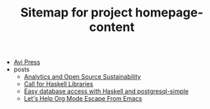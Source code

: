 #+TITLE: Sitemap for project homepage-content

- [[file:index.org][Avi Press]]
- posts
  - [[file:posts/2020-06-10-analytics-and-open-source-sustainability.org][Analytics and Open Source Sustainability]]
  - [[file:posts/2023-12-29-call-for-haskell-libraries.org][Call for Haskell Libraries]]
  - [[file:posts/2017-08-25-haskell-dbs-and-musicbrainz.org][Easy database access with Haskell and postgresql-simple]]
  - [[file:posts/2024-01-15-standalone-org.org][Let's Help Org Mode Escape From Emacs]]